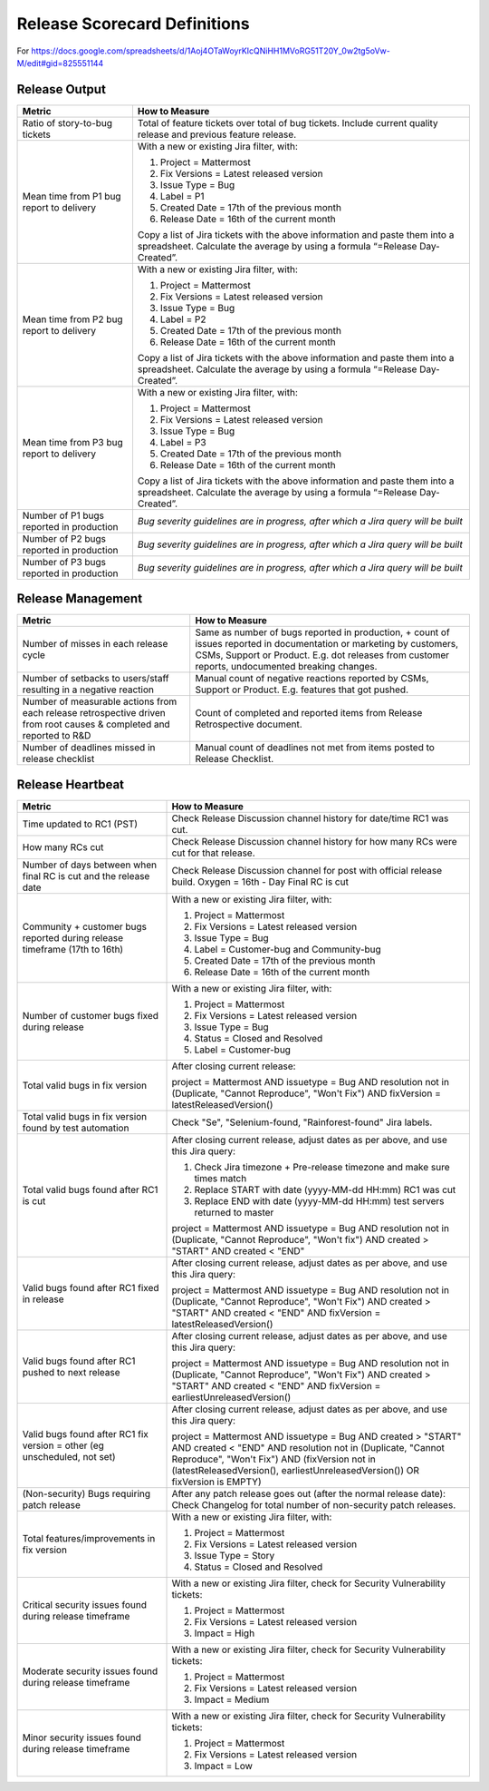 Release Scorecard Definitions
-----------------------------

For https://docs.google.com/spreadsheets/d/1Aoj4OTaWoyrKIcQNiHH1MVoRG51T20Y_0w2tg5oVw-M/edit#gid=825551144

Release Output
==============

+------------------------------------------+------------------------------------------------+
| Metric                                   | How to Measure                                 |
+==========================================+================================================+
| Ratio of story-to-bug tickets            | Total of feature tickets over total of         |
|                                          | bug tickets. Include current quality           |
|                                          | release and previous feature release.          |
+------------------------------------------+------------------------------------------------+
| Mean time from P1 bug report to delivery | With a new or existing Jira filter, with:      |
|                                          |                                                |
|                                          | 1. Project = Mattermost                        |
|                                          | 2. Fix Versions = Latest released version      |
|                                          | 3. Issue Type = Bug                            |
|                                          | 4. Label = P1                                  |
|                                          | 5. Created Date = 17th of the previous month   |
|                                          | 6. Release Date = 16th of the current month    |
|                                          |                                                |
|                                          | Copy a list of Jira tickets with the above     |
|                                          | information and paste them into a spreadsheet. | 
|                                          | Calculate the average by using a formula       |
|                                          | “=Release Day-Created”.                        |   
+------------------------------------------+------------------------------------------------+
| Mean time from P2 bug report to delivery | With a new or existing Jira filter, with:      |
|                                          |                                                |
|                                          | 1. Project = Mattermost                        |
|                                          | 2. Fix Versions = Latest released version      |
|                                          | 3. Issue Type = Bug                            |
|                                          | 4. Label = P2                                  |
|                                          | 5. Created Date = 17th of the previous month   |
|                                          | 6. Release Date = 16th of the current month    |
|                                          |                                                |
|                                          | Copy a list of Jira tickets with the above     |
|                                          | information and paste them into a spreadsheet. | 
|                                          | Calculate the average by using a formula       |
|                                          | “=Release Day-Created”.                        |
+------------------------------------------+------------------------------------------------+
| Mean time from P3 bug report to delivery | With a new or existing Jira filter, with:      |
|                                          |                                                |
|                                          | 1. Project = Mattermost                        |
|                                          | 2. Fix Versions = Latest released version      |
|                                          | 3. Issue Type = Bug                            |
|                                          | 4. Label = P3                                  |
|                                          | 5. Created Date = 17th of the previous month   |
|                                          | 6. Release Date = 16th of the current month    |
|                                          |                                                |
|                                          | Copy a list of Jira tickets with the above     |
|                                          | information and paste them into a spreadsheet. | 
|                                          | Calculate the average by using a formula       |
|                                          | “=Release Day-Created”.                        |
+------------------------------------------+------------------------------------------------+
| Number of P1 bugs reported in production | *Bug severity guidelines are in progress,*     |
|                                          | *after which a Jira query will be built*       |
+------------------------------------------+------------------------------------------------+
| Number of P2 bugs reported in production | *Bug severity guidelines are in progress,*     |
|                                          | *after which a Jira query will be built*       |
+------------------------------------------+------------------------------------------------+
| Number of P3 bugs reported in production | *Bug severity guidelines are in progress,*     |
|                                          | *after which a Jira query will be built*       |
+------------------------------------------+------------------------------------------------+

Release Management
=================

+----------------------------------------+-----------------------------------------+
| Metric                                 | How to Measure                          |
+========================================+=========================================+
| Number of misses in each release cycle | Same as number of bugs reported in      |
|                                        | production, + count of issues reported  |
|                                        | in documentation or marketing by        |
|                                        | customers, CSMs, Support or Product.    |
|                                        | E.g. dot releases from customer reports,|
|                                        | undocumented breaking changes.          |
+----------------------------------------+-----------------------------------------+
| Number of setbacks to users/staff      | Manual count of negative reactions      |
| resulting in a negative reaction       | reported by CSMs, Support or Product.   |
|                                        | E.g. features that got pushed.          |
+----------------------------------------+-----------------------------------------+
| Number of measurable actions from each | Count of completed and reported items   |
| release retrospective driven from root | from Release Retrospective document.    |
| causes & completed and reported to R&D |                                         |
+----------------------------------------+-----------------------------------------+
| Number of deadlines missed in release  | Manual count of deadlines not met from  |
| checklist                              | items posted to Release Checklist.      |
+----------------------------------------+-----------------------------------------+

Release Heartbeat
=================

+-----------------------------------------+--------------------------------------------------------------------------------+
| Metric                                  | How to Measure                                                                 |
+=========================================+================================================================================+
| Time updated to RC1 (PST)               | Check Release Discussion channel history                                       |
|                                         | for date/time RC1 was cut.                                                     |
+-----------------------------------------+--------------------------------------------------------------------------------+
| How many RCs cut                        | Check Release Discussion channel history                                       |
|                                         | for how many RCs were cut for that release.                                    |
+-----------------------------------------+--------------------------------------------------------------------------------+
| Number of days between when final RC    | Check Release Discussion channel for post with official release build.         |
| is cut and the release date             | Oxygen = 16th - Day Final RC is cut                                            |
+-----------------------------------------+--------------------------------------------------------------------------------+
| Community + customer bugs reported      | With a new or existing Jira filter, with:                                      |
| during release timeframe (17th to 16th) |                                                                                |
|                                         | 1. Project = Mattermost                                                        |
|                                         | 2. Fix Versions = Latest released version                                      |
|                                         | 3. Issue Type = Bug                                                            |
|                                         | 4. Label = Customer-bug and Community-bug                                      |
|                                         | 5. Created Date = 17th of the previous month                                   |
|                                         | 6. Release Date = 16th of the current month                                    |
+-----------------------------------------+--------------------------------------------------------------------------------+
| Number of customer bugs fixed           | With a new or existing Jira filter, with:                                      |
| during release                          |                                                                                |
|                                         | 1. Project = Mattermost                                                        |
|                                         | 2. Fix Versions = Latest released version                                      |
|                                         | 3. Issue Type = Bug                                                            |
|                                         | 4. Status = Closed and Resolved                                                |
|                                         | 5. Label = Customer-bug                                                        |
+-----------------------------------------+--------------------------------------------------------------------------------+
| Total valid bugs in fix version         | After closing current release:                                                 |
|                                         |                                                                                |
|                                         | project = Mattermost AND issuetype = Bug AND resolution not in (Duplicate,     |                                         
|                                         | "Cannot Reproduce", "Won't Fix") AND fixVersion = latestReleasedVersion()      |
+-----------------------------------------+--------------------------------------------------------------------------------+
| Total valid bugs in fix version found   | Check "Se", "Selenium-found, "Rainforest-found" Jira labels.                   |
| by test automation                      |                                                                                |
+-----------------------------------------+--------------------------------------------------------------------------------+
| Total valid bugs found after RC1 is cut | After closing current release, adjust dates as per above, and use this Jira    |
|                                         | query:                                                                         |
|                                         |                                                                                |
|                                         | 1. Check Jira timezone + Pre-release timezone and make sure times match        |
|                                         | 2. Replace START with date (yyyy-MM-dd HH:mm) RC1 was cut                      |
|                                         | 3. Replace END with date (yyyy-MM-dd HH:mm) test servers returned to master    |
|                                         |                                                                                |
|                                         | project = Mattermost AND issuetype = Bug AND resolution not in (Duplicate,     |
|                                         | "Cannot Reproduce", "Won't fix") AND created > "START" AND created < "END"     |
+-----------------------------------------+--------------------------------------------------------------------------------+
| Valid bugs found after RC1 fixed in     | After closing current release, adjust dates as per above, and use this Jira    |
| release                                 | query:                                                                         |
|                                         |                                                                                |
|                                         | project = Mattermost AND issuetype = Bug AND resolution not in (Duplicate,     |
|                                         | "Cannot Reproduce", "Won't Fix")  AND created > "START" AND created < "END"    |
|                                         | AND fixVersion = latestReleasedVersion()                                       |
+-----------------------------------------+--------------------------------------------------------------------------------+
| Valid bugs found after RC1 pushed to    | After closing current release, adjust dates as per above, and use this Jira    |
| next release                            | query:                                                                         |
|                                         |                                                                                |
|                                         | project = Mattermost AND issuetype = Bug AND resolution not in (Duplicate,     |                                      
|                                         | "Cannot Reproduce", "Won't Fix") AND created > "START" AND created < "END"     |
|                                         | AND fixVersion = earliestUnreleasedVersion()                                   |
+-----------------------------------------+--------------------------------------------------------------------------------+
| Valid bugs found after RC1 fix version  | After closing current release, adjust dates as per above, and use this Jira    |
| = other (eg unscheduled, not set)       | query:                                                                         |
|                                         |                                                                                |
|                                         | project = Mattermost AND issuetype = Bug AND created > "START" AND created <   |  
|                                         | "END" AND resolution not in (Duplicate, "Cannot Reproduce", "Won't Fix") AND   |
|                                         | (fixVersion not in (latestReleasedVersion(), earliestUnreleasedVersion()) OR   |
|                                         | fixVersion is EMPTY)                                                           |
+-----------------------------------------+--------------------------------------------------------------------------------+
| (Non-security) Bugs requiring patch     | After any patch release goes out (after the normal release date):              |
| release                                 | Check Changelog for total number of non-security patch releases.               |
+-----------------------------------------+--------------------------------------------------------------------------------+
| Total features/improvements in fix      | With a new or existing Jira filter, with:                                      |
| version                                 |                                                                                |
|                                         | 1. Project = Mattermost                                                        |
|                                         | 2. Fix Versions = Latest released version                                      |
|                                         | 3. Issue Type = Story                                                          |
|                                         | 4. Status = Closed and Resolved                                                |
+-----------------------------------------+--------------------------------------------------------------------------------+
| Critical security issues found during   | With a new or existing Jira filter, check for Security Vulnerability tickets:  |
| release timeframe                       |                                                                                |
|                                         | 1. Project = Mattermost                                                        |
|                                         | 2. Fix Versions = Latest released version                                      |
|                                         | 3. Impact = High                                                               |
+-----------------------------------------+--------------------------------------------------------------------------------+
| Moderate security issues found during   | With a new or existing Jira filter, check for Security Vulnerability tickets:  |
| release timeframe                       |                                                                                |
|                                         | 1. Project = Mattermost                                                        |
|                                         | 2. Fix Versions = Latest released version                                      |
|                                         | 3. Impact = Medium                                                             |
+-----------------------------------------+--------------------------------------------------------------------------------+
| Minor security issues found during      | With a new or existing Jira filter, check for Security Vulnerability tickets:  |
| release timeframe                       |                                                                                |
|                                         | 1. Project = Mattermost                                                        |
|                                         | 2. Fix Versions = Latest released version                                      |
|                                         | 3. Impact = Low                                                                |
+-----------------------------------------+--------------------------------------------------------------------------------+
